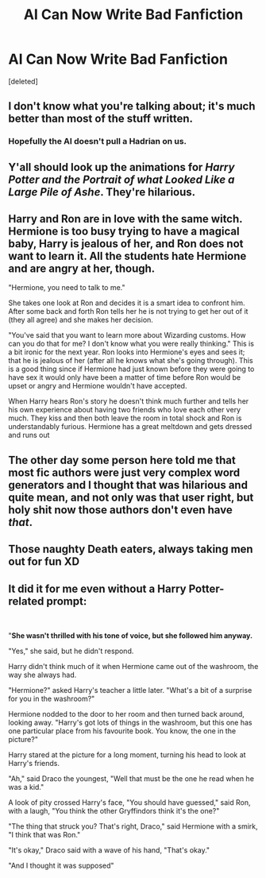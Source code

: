 #+TITLE: AI Can Now Write Bad Fanfiction

* AI Can Now Write Bad Fanfiction
:PROPERTIES:
:Score: 25
:DateUnix: 1565194223.0
:DateShort: 2019-Aug-07
:END:
[deleted]


** I don't know what you're talking about; it's much better than most of the stuff written.
:PROPERTIES:
:Score: 18
:DateUnix: 1565198583.0
:DateShort: 2019-Aug-07
:END:

*** Hopefully the AI doesn't pull a Hadrian on us.
:PROPERTIES:
:Author: harryredditalt
:Score: 15
:DateUnix: 1565209984.0
:DateShort: 2019-Aug-08
:END:


** Y'all should look up the animations for /Harry Potter and the Portrait of what Looked Like a Large Pile of Ashe/. They're hilarious.
:PROPERTIES:
:Author: PilferingPyrite
:Score: 7
:DateUnix: 1565203375.0
:DateShort: 2019-Aug-07
:END:


** Harry and Ron are in love with the same witch. Hermione is too busy trying to have a magical baby, Harry is jealous of her, and Ron does not want to learn it. All the students hate Hermione and are angry at her, though.

"Hermione, you need to talk to me."

She takes one look at Ron and decides it is a smart idea to confront him. After some back and forth Ron tells her he is not trying to get her out of it (they all agree) and she makes her decision.

"You've said that you want to learn more about Wizarding customs. How can you do that for me? I don't know what you were really thinking." This is a bit ironic for the next year. Ron looks into Hermione's eyes and sees it; that he is jealous of her (after all he knows what she's going through). This is a good thing since if Hermione had just known before they were going to have sex it would only have been a matter of time before Ron would be upset or angry and Hermione wouldn't have accepted.

When Harry hears Ron's story he doesn't think much further and tells her his own experience about having two friends who love each other very much. They kiss and then both leave the room in total shock and Ron is understandably furious. Hermione has a great meltdown and gets dressed and runs out
:PROPERTIES:
:Author: RoyTellier
:Score: 4
:DateUnix: 1565205047.0
:DateShort: 2019-Aug-07
:END:


** The other day some person here told me that most fic authors were just very complex word generators and I thought that was hilarious and quite mean, and not only was that user right, but holy shit now those authors don't even have /that/.
:PROPERTIES:
:Author: VCXXXXX
:Score: 4
:DateUnix: 1565218016.0
:DateShort: 2019-Aug-08
:END:


** Those naughty Death eaters, always taking men out for fun XD
:PROPERTIES:
:Author: gnarlin
:Score: 2
:DateUnix: 1565224150.0
:DateShort: 2019-Aug-08
:END:


** It did it for me even without a Harry Potter-related prompt:

​

"*She wasn't thrilled with his tone of voice, but she followed him anyway.*

"Yes," she said, but he didn't respond.

Harry didn't think much of it when Hermione came out of the washroom, the way she always had.

"Hermione?" asked Harry's teacher a little later. "What's a bit of a surprise for you in the washroom?"

Hermione nodded to the door to her room and then turned back around, looking away. "Harry's got lots of things in the washroom, but this one has one particular place from his favourite book. You know, the one in the picture?"

Harry stared at the picture for a long moment, turning his head to look at Harry's friends.

"Ah," said Draco the youngest, "Well that must be the one he read when he was a kid."

A look of pity crossed Harry's face, "You should have guessed," said Ron, with a laugh, "You think the other Gryffindors think it's the one?"

"The thing that struck you? That's right, Draco," said Hermione with a smirk, "I think that was Ron."

"It's okay," Draco said with a wave of his hand, "That's okay."

"And I thought it was supposed"
:PROPERTIES:
:Author: schrodingerspetcat
:Score: 2
:DateUnix: 1565201653.0
:DateShort: 2019-Aug-07
:END:

